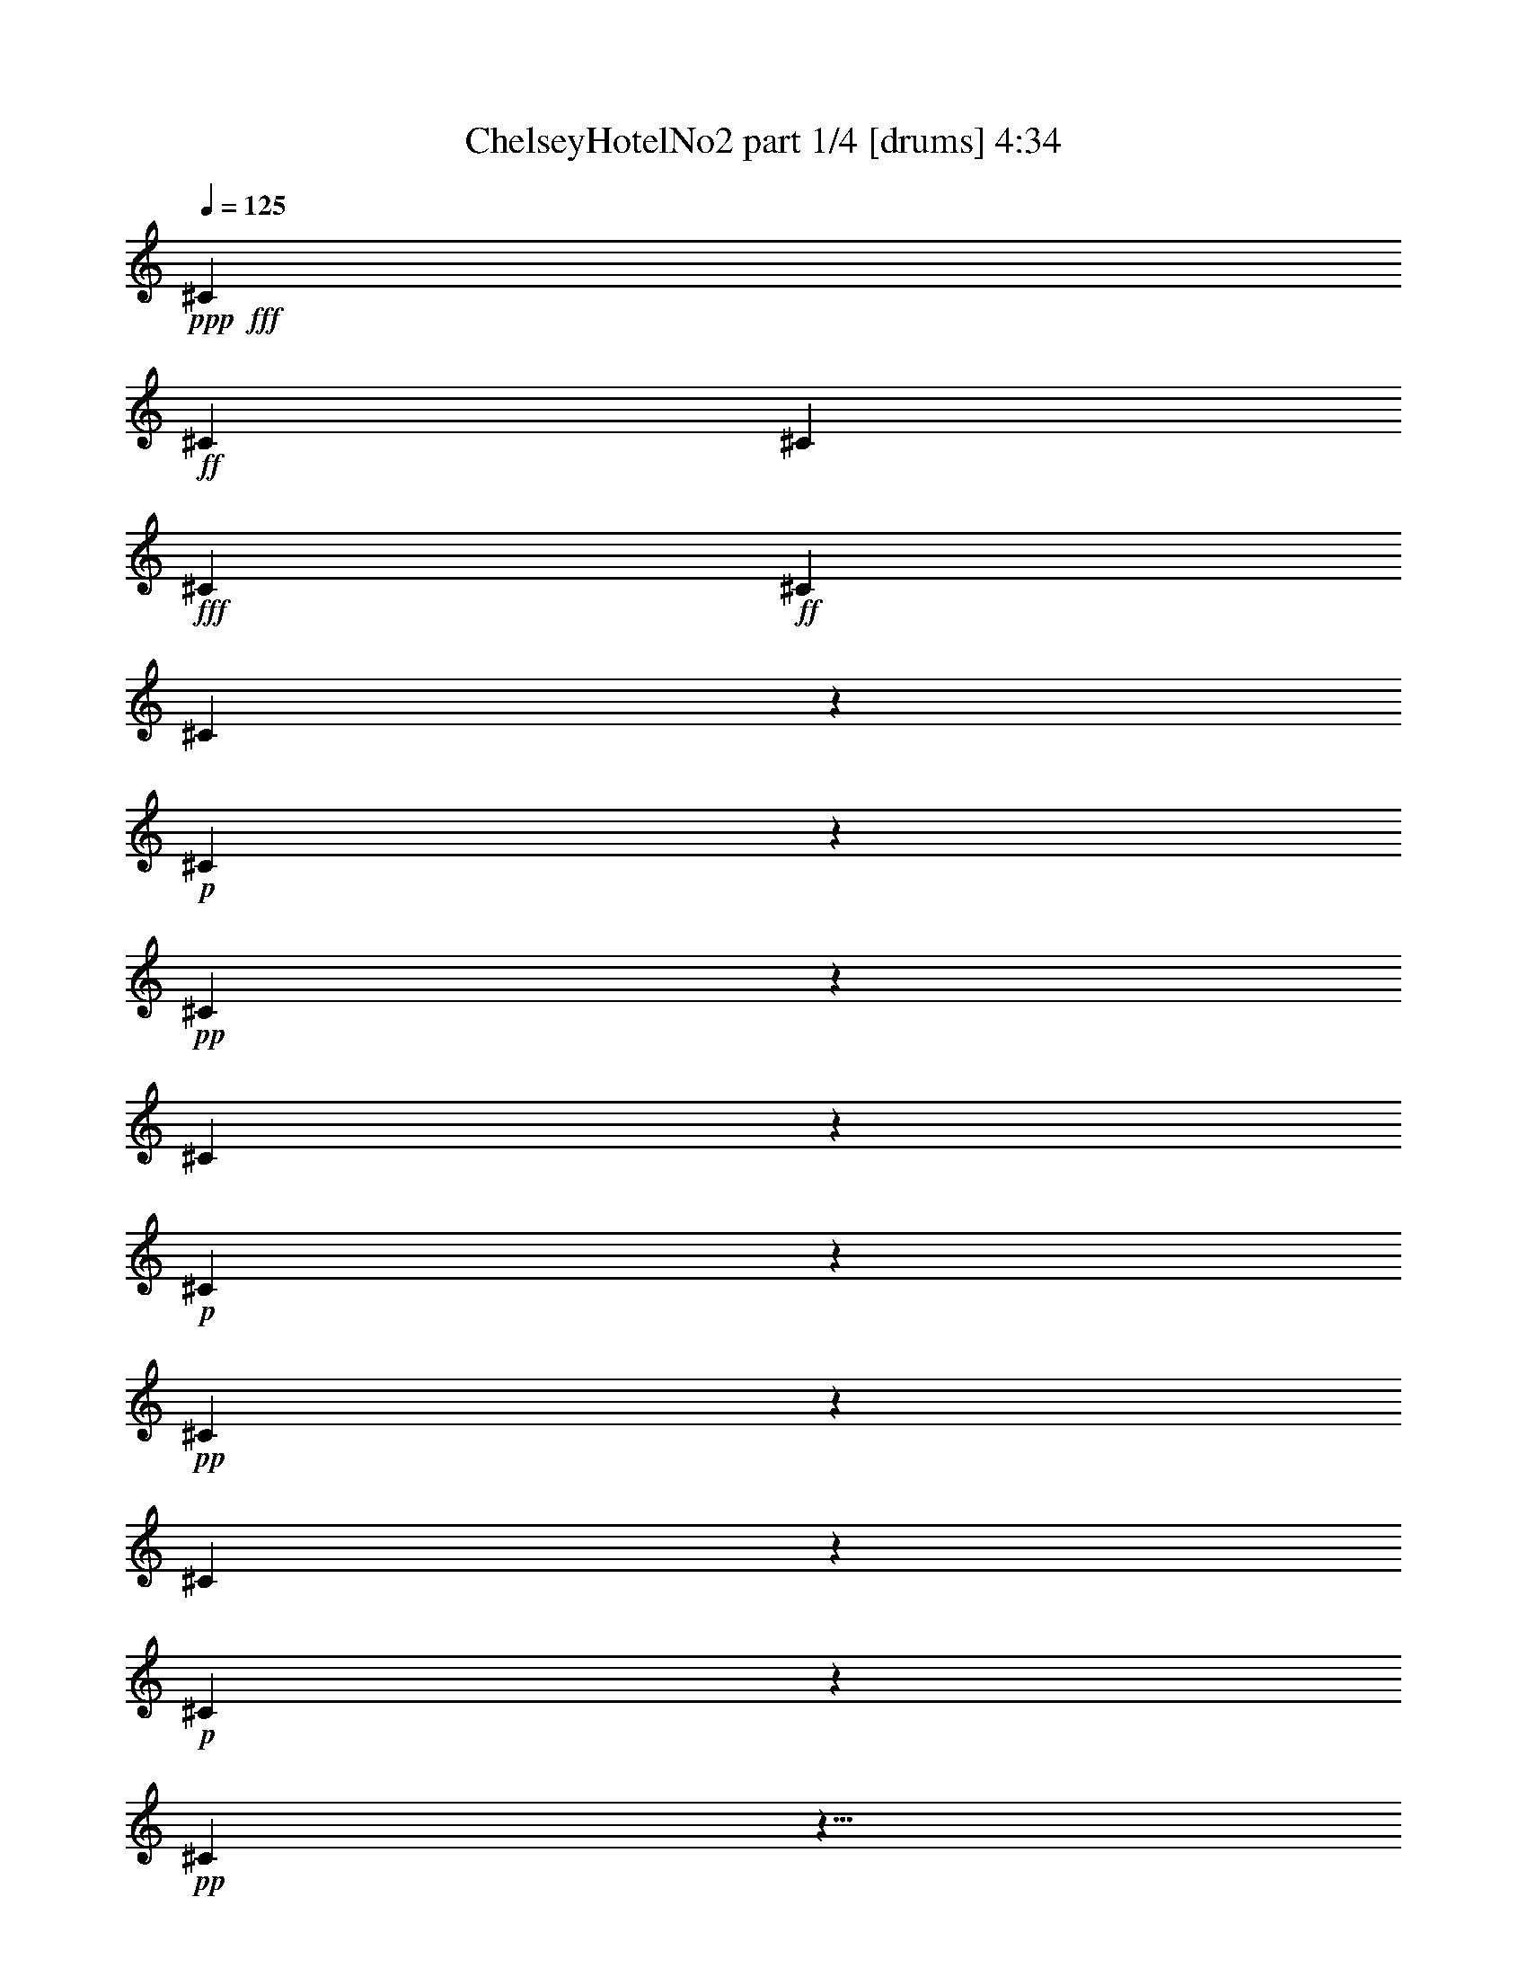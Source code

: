 % Produced with Bruzo's Transcoding Environment
% Transcribed by  Bruzo

X:1
T:  ChelseyHotelNo2 part 1/4 [drums] 4:34
Z: Transcribed with BruTE 64
L: 1/4
Q: 125
K: C
+ppp+
+fff+
[^C47/34]
+ff+
[^C47/34]
[^C769/544]
+fff+
[^C47/34]
+ff+
[^C47/34]
[^C745/544]
z285/68
+p+
[^C21/68]
z73/68
+pp+
[^C41/136]
z605/544
[^C143/544]
z609/544
+p+
[^C139/544]
z613/544
+pp+
[^C169/544]
z583/544
[^C165/544]
z151/136
+p+
[^C9/34]
z19/17
+pp+
[^C35/136]
z9/8
[^C5/16]
z291/272
+p+
[^C83/272]
z1463/1360
+pp+
[^C407/1360]
z3031/2720
[^C709/2720]
z3051/2720
+p+
[^C859/2720]
z2901/2720
+pp+
[^C839/2720]
z2921/2720
[^C819/2720]
z89/80
+p+
[^C21/80]
z1523/1360
+pp+
[^C347/1360]
z1533/1360
[^C211/680]
z73/68
+p+
[^C41/136]
z605/544
+pp+
[^C143/544]
z609/544
[^C139/544]
z613/544
+p+
[^C169/544]
z583/544
+pp+
[^C165/544]
z151/136
[^C9/34]
z19/17
+p+
[^C35/136]
z9/8
+pp+
[^C5/16]
z291/272
[^C83/272]
z293/272
+p+
[^C81/272]
z607/544
+pp+
[^C141/544]
z611/544
[^C171/544]
z581/544
+p+
[^C167/544]
z585/544
+pp+
[^C163/544]
z303/272
[^C71/272]
z305/272
+p+
[^C43/136]
z145/136
+pp+
[^C21/68]
z73/68
[^C41/136]
z605/544
+p+
[^C143/544]
z3041/2720
+pp+
[^C699/2720]
z3061/2720
[^C849/2720]
z2911/2720
+p+
[^C829/2720]
z2931/2720
+pp+
[^C809/2720]
z759/680
[^C22/85]
z191/170
+p+
[^C427/1360]
z1453/1360
+pp+
[^C417/1360]
z1463/1360
[^C407/1360]
z607/544
+p+
[^C141/544]
z611/544
+pp+
[^C171/544]
z581/544
[^C167/544]
z585/544
+p+
[^C163/544]
z303/272
+pp+
[^C71/272]
z305/272
[^C43/136]
z145/136
+p+
[^C21/68]
z73/68
+pp+
[^C41/136]
z605/544
[^C143/544]
z609/544
+p+
[^C139/544]
z613/544
+pp+
[^C169/544]
z583/544
[^C165/544]
z151/136
+p+
[^C9/34]
z19/17
+pp+
[^C35/136]
z9/8
[^C5/16]
z291/272
+p+
[^C83/272]
z293/272
+pp+
[^C81/272]
z607/544
[^C141/544]
z611/544
+p+
[^C171/544]
z2901/2720
+pp+
[^C839/2720]
z2921/2720
[^C819/2720]
z89/80
+p+
[^C21/80]
z1523/1360
+pp+
[^C347/1360]
z1533/1360
[^C211/680]
z729/680
+p+
[^C103/340]
z3021/2720
+pp+
[^C719/2720]
z3041/2720
[^C699/2720]
z613/544
+p+
[^C169/544]
z583/544
+pp+
[^C165/544]
z151/136
[^C9/34]
z19/17
+p+
[^C35/136]
z9/8
+pp+
[^C5/16]
z291/272
[^C83/272]
z293/272
+p+
[^C81/272]
z607/544
+pp+
[^C141/544]
z611/544
[^C171/544]
z581/544
+p+
[^C167/544]
z585/544
+pp+
[^C163/544]
z303/272
[^C71/272]
z305/272
+p+
[^C43/136]
z145/136
+pp+
[^C21/68]
z73/68
[^C41/136]
z605/544
+p+
[^C143/544]
z609/544
+pp+
[^C139/544]
z613/544
[^C169/544]
z583/544
+p+
[^C165/544]
z2931/2720
+pp+
[^C809/2720]
z759/680
[^C22/85]
z191/170
+p+
[^C427/1360]
z1453/1360
+pp+
[^C417/1360]
z1463/1360
[^C407/1360]
z3031/2720
+p+
[^C709/2720]
z3051/2720
+pp+
[^C859/2720]
z2901/2720
[^C839/2720]
z585/544
+p+
[^C163/544]
z303/272
+pp+
[^C71/272]
z305/272
[^C43/136]
z145/136
+p+
[^C21/68]
z73/68
+pp+
[^C41/136]
z605/544
[^C143/544]
z609/544
+p+
[^C139/544]
z613/544
+pp+
[^C169/544]
z583/544
[^C165/544]
z151/136
+p+
[^C9/34]
z19/17
+pp+
[^C35/136]
z9/8
[^C5/16]
z291/272
+p+
[^C83/272]
z293/272
+pp+
[^C81/272]
z607/544
[^C141/544]
z611/544
+p+
[^C171/544]
z581/544
+pp+
[^C167/544]
z585/544
[^C163/544]
z303/272
+p+
[^C71/272]
z1523/1360
+pp+
[^C347/1360]
z1533/1360
[^C211/680]
z729/680
+p+
[^C103/340]
z3021/2720
+pp+
[^C719/2720]
z3041/2720
[^C699/2720]
z3061/2720
+p+
[^C849/2720]
z2911/2720
+pp+
[^C829/2720]
z2931/2720
[^C809/2720]
z19/17
+p+
[^C35/136]
z9/8
+pp+
[^C5/16]
z291/272
[^C83/272]
z293/272
+p+
[^C81/272]
z607/544
+pp+
[^C141/544]
z611/544
[^C171/544]
z581/544
+p+
[^C167/544]
z585/544
+pp+
[^C163/544]
z303/272
[^C71/272]
z305/272
+p+
[^C43/136]
z145/136
+pp+
[^C21/68]
z73/68
[^C41/136]
z605/544
+p+
[^C143/544]
z609/544
+pp+
[^C139/544]
z613/544
[^C169/544]
z583/544
+p+
[^C165/544]
z151/136
+pp+
[^C9/34]
z19/17
[^C35/136]
z191/170
+p+
[^C427/1360]
z1453/1360
+pp+
[^C417/1360]
z1463/1360
[^C407/1360]
z3031/2720
+p+
[^C709/2720]
z3051/2720
+pp+
[^C859/2720]
z2901/2720
[^C839/2720]
z2921/2720
+p+
[^C819/2720]
z89/80
+pp+
[^C21/80]
z1523/1360
[^C27/85]
z145/136
+p+
[^C21/68]
z73/68
+pp+
[^C41/136]
z605/544
[^C143/544]
z609/544
+p+
[^C139/544]
z613/544
+pp+
[^C169/544]
z583/544
[^C165/544]
z151/136
+p+
[^C9/34]
z19/17
+pp+
[^C35/136]
z9/8
[^C5/16]
z291/272
+p+
[^C83/272]
z293/272
+pp+
[^C81/272]
z607/544
[^C141/544]
z611/544
+p+
[^C171/544]
z581/544
+pp+
[^C167/544]
z585/544
[^C163/544]
z303/272
+p+
[^C71/272]
z305/272
+pp+
[^C43/136]
z145/136
[^C21/68]
z729/680
+p+
[^C103/340]
z3021/2720
+pp+
[^C719/2720]
z3041/2720
[^C699/2720]
z3061/2720
+p+
[^C849/2720]
z2911/2720
+pp+
[^C829/2720]
z2931/2720
[^C809/2720]
z759/680
+p+
[^C22/85]
z191/170
+pp+
[^C427/1360]
z291/272
[^C83/272]
z293/272
+p+
[^C81/272]
z607/544
+pp+
[^C141/544]
z611/544
[^C171/544]
z581/544
+p+
[^C167/544]
z585/544
+pp+
[^C163/544]
z303/272
[^C71/272]
z305/272
+p+
[^C43/136]
z145/136
+pp+
[^C21/68]
z73/68
[^C41/136]
z605/544
+p+
[^C143/544]
z609/544
+pp+
[^C139/544]
z613/544
[^C169/544]
z583/544
+p+
[^C165/544]
z151/136
+pp+
[^C9/34]
z19/17
[^C35/136]
z9/8
+p+
[^C5/16]
z291/272
+pp+
[^C83/272]
z293/272
[^C81/272]
z3031/2720
+p+
[^C709/2720]
z3051/2720
+pp+
[^C859/2720]
z2901/2720
[^C839/2720]
z2921/2720
+p+
[^C819/2720]
z89/80
+pp+
[^C21/80]
z1523/1360
[^C347/1360]
z1533/1360
+p+
[^C211/680]
z729/680
+pp+
[^C103/340]
z605/544
[^C143/544]
z609/544
+p+
[^C139/544]
z613/544
+pp+
[^C169/544]
z583/544
[^C165/544]
z151/136
+p+
[^C9/34]
z19/17
+pp+
[^C35/136]
z9/8
[^C5/16]
z291/272
+p+
[^C83/272]
z293/272
+pp+
[^C81/272]
z607/544
[^C141/544]
z611/544
+p+
[^C171/544]
z581/544
+pp+
[^C167/544]
z585/544
[^C163/544]
z303/272
+p+
[^C71/272]
z305/272
+pp+
[^C43/136]
z145/136
[^C21/68]
z73/68
+p+
[^C41/136]
z605/544
+pp+
[^C143/544]
z609/544
[^C139/544]
z3061/2720
+p+
[^C849/2720]
z2911/2720
+pp+
[^C829/2720]
z2931/2720
[^C809/2720]
z759/680
+p+
[^C22/85]
z191/170
+pp+
[^C427/1360]
z1453/1360
[^C417/1360]
z1463/1360
+p+
[^C407/1360]
z3031/2720
+pp+
[^C709/2720]
z611/544
[^C171/544]
z581/544
+p+
[^C167/544]
z585/544
+pp+
[^C163/544]
z303/272
[^C71/272]
z305/272
+p+
[^C43/136]
z145/136
+pp+
[^C21/68]
z73/68
[^C41/136]
z605/544
+p+
[^C143/544]
z609/544
+pp+
[^C139/544]
z613/544
[^C169/544]
z583/544
+p+
[^C165/544]
z151/136
+pp+
[^C9/34]
z19/17
[^C35/136]
z9/8
+p+
[^C5/16]
z291/272
+pp+
[^C83/272]
z293/272
[^C81/272]
z607/544
+p+
[^C141/544]
z611/544
+pp+
[^C171/544]
z581/544
[^C167/544]
z2921/2720
+p+
[^C819/2720]
z89/80
+pp+
[^C21/80]
z1523/1360
[^C347/1360]
z1533/1360
+p+
[^C211/680]
z729/680
+pp+
[^C103/340]
z3021/2720
[^C719/2720]
z3041/2720
+p+
[^C699/2720]
z3061/2720
+pp+
[^C849/2720]
z583/544
[^C165/544]
z151/136
+p+
[^C9/34]
z19/17
+pp+
[^C35/136]
z9/8
[^C5/16]
z291/272
+p+
[^C83/272]
z293/272
+pp+
[^C81/272]
z607/544
[^C141/544]
z611/544
+p+
[^C171/544]
z581/544
+pp+
[^C167/544]
z585/544
[^C163/544]
z303/272
+p+
[^C71/272]
z305/272
+pp+
[^C43/136]
z145/136
[^C21/68]
z73/68
+p+
[^C41/136]
z605/544
+pp+
[^C143/544]
z609/544
[^C139/544]
z613/544
+p+
[^C169/544]
z583/544
+pp+
[^C165/544]
z151/136
[^C9/34]
z759/680
+p+
[^C22/85]
z191/170
+pp+
[^C427/1360]
z1453/1360
[^C417/1360]
z1463/1360
+p+
[^C407/1360]
z3031/2720
+pp+
[^C709/2720]
z3051/2720
[^C859/2720]
z2901/2720
+p+
[^C839/2720]
z2921/2720
+pp+
[^C819/2720]
z303/272
[^C71/272]
z305/272
+p+
[^C43/136]
z145/136
+pp+
[^C21/68]
z73/68
[^C41/136]
z605/544
+p+
[^C143/544]
z609/544
+pp+
[^C139/544]
z613/544
[^C169/544]
z583/544
+p+
[^C165/544]
z151/136
+pp+
[^C9/34]
z19/17
[^C35/136]
z9/8
+p+
[^C5/16]
z291/272
+pp+
[^C83/272]
z293/272
[^C81/272]
z607/544
+p+
[^C141/544]
z611/544
+pp+
[^C171/544]
z581/544
[^C167/544]
z585/544
+p+
[^C163/544]
z303/272
+pp+
[^C71/272]
z305/272
[^C69/272]
z1533/1360
+p+
[^C211/680]
z729/680
+pp+
[^C103/340]
z3021/2720
[^C719/2720]
z3041/2720
+p+
[^C699/2720]
z3061/2720
+pp+
[^C849/2720]
z2911/2720
[^C829/2720]
z2931/2720
+p+
[^C809/2720]
z759/680
+pp+
[^C22/85]
z9/8
[^C5/16]
z291/272
+p+
[^C83/272]
z293/272
+pp+
[^C81/272]
z607/544
[^C141/544]
z611/544
+p+
[^C171/544]
z581/544
+pp+
[^C167/544]
z585/544
[^C163/544]
z303/272
+p+
[^C71/272]
z305/272
+pp+
[^C43/136]
z145/136
[^C21/68]
z73/68
+p+
[^C41/136]
z605/544
+pp+
[^C143/544]
z609/544
[^C139/544]
z613/544
+p+
[^C169/544]
z583/544
+pp+
[^C165/544]
z151/136
[^C9/34]
z19/17
+p+
[^C35/136]
z9/8
+pp+
[^C5/16]
z1453/1360
[^C417/1360]
z1463/1360
+p+
[^C407/1360]
z3031/2720
+pp+
[^C709/2720]
z3051/2720
[^C859/2720]
z2901/2720
+p+
[^C839/2720]
z2921/2720
+pp+
[^C819/2720]
z89/80
[^C21/80]
z1523/1360
+p+
[^C27/85]
z181/170
+pp+
[^C211/680]
z73/68
[^C41/136]
z605/544
+p+
[^C143/544]
z609/544
+pp+
[^C139/544]
z613/544
[^C169/544]
z583/544
+p+
[^C165/544]
z151/136
+pp+
[^C9/34]
z19/17
[^C35/136]
z9/8
+p+
[^C5/16]
z291/272
+pp+
[^C83/272]
z293/272
[^C81/272]
z607/544
+p+
[^C141/544]
z611/544
+pp+
[^C171/544]
z581/544
[^C167/544]
z585/544
+p+
[^C163/544]
z303/272
+pp+
[^C71/272]
z305/272
[^C43/136]
z145/136
+p+
[^C21/68]
z73/68
+pp+
[^C41/136]
z3021/2720
[^C719/2720]
z3041/2720
+p+
[^C699/2720]
z3061/2720
+pp+
[^C849/2720]
z2911/2720
[^C829/2720]
z2931/2720
+p+
[^C809/2720]
z759/680
+pp+
[^C22/85]
z191/170
[^C427/1360]
z1453/1360
+p+
[^C417/1360]
z293/272
+pp+
[^C81/272]
z607/544
[^C141/544]
z611/544
+p+
[^C171/544]
z581/544
+pp+
[^C167/544]
z585/544
[^C163/544]
z303/272
+p+
[^C71/272]
z305/272
+pp+
[^C43/136]
z145/136
[^C21/68]
z73/68
+p+
[^C41/136]
z605/544
+pp+
[^C143/544]
z609/544
[^C139/544]
z613/544
+p+
[^C169/544]
z583/544
+pp+
[^C165/544]
z151/136
[^C9/34]
z19/17
+p+
[^C35/136]
z9/8
+pp+
[^C5/16]
z291/272
[^C83/272]
z293/272
+p+
[^C81/272]
z607/544
+pp+
[^C141/544]
z3051/2720
[^C859/2720]
z2901/2720
+p+
[^C839/2720]
z2921/2720
+pp+
[^C819/2720]
z89/80
[^C21/80]
z1523/1360
+p+
[^C347/1360]
z1533/1360
+pp+
[^C211/680]
z729/680
[^C103/340]
z3021/2720
+p+
[^C719/2720]
z609/544
+pp+
[^C139/544]
z613/544
[^C169/544]
z583/544
+p+
[^C165/544]
z151/136
+pp+
[^C9/34]
z19/17
[^C35/136]
z9/8
+p+
[^C5/16]
z291/272
+pp+
[^C83/272]
z293/272
[^C81/272]
z59/8

X:2
T:  ChelseyHotelNo2 part 2/4 [lute] 4:34
Z: Transcribed with BruTE 64
L: 1/4
Q: 125
K: C
+ppp+
z8
z1225/272
+f+
[=C2273/544=F2273/544=A2273/544]
+ff+
[=E2273/544=G2273/544=c2273/544]
+f+
[=D141/34=F141/34^A141/34]
+ff+
[=F11361/2720=A11361/2720=c11361/2720]
+f+
[=F63/16=A63/16-=c63/16-]
+ppp+
[=A131/544=c131/544]
+f+
[=E31/8=G31/8-=c31/8-]
+ppp+
[=G/8-=c/8]
[=G101/680]
+ff+
[=D8-=F8-=A8-]
+ppp+
[=D3/17=F3/17=A3/17]
z49/272
+f+
[=F31/8=A31/8-=c31/8-]
+ppp+
[=A/8-=c/8]
[=A5/34]
+ff+
[=E2273/544=G2273/544=c2273/544]
[=D2273/544=F2273/544^A2273/544]
+f+
[=F63/16=A63/16-=c63/16-]
+ppp+
[=A131/544=c131/544]
+f+
[=D31/8=F31/8-^A31/8-]
+ppp+
[=F/8-^A/8]
[=F/8]
+ff+
[=D11081/2720=F11081/2720^A11081/2720]
z/8
[=E8-=G8-=c8-]
+ppp+
[=E257/1360=G257/1360=c257/1360]
z75/544
+ff+
[=D8-=F8-=A8-]
+ppp+
[=D95/544=F95/544=A95/544]
z99/544
+f+
[=D31/8=F31/8-^A31/8-]
+ppp+
[=F/8-^A/8]
[=F3/16]
+ff+
[=D2179/544=F2179/544^A2179/544]
z9/68
+f+
[=C2273/544=F2273/544=A2273/544]
[=C11361/2720=E11361/2720=A11361/2720]
[=D8-=F8-=A8-]
+ppp+
[=D889/2720=F889/2720=A889/2720]
+f+
[=D8-=F8-^A8-]
+ppp+
[=D177/544=F177/544^A177/544]
+ff+
[=F8-=A8-=c8-]
+ppp+
[=F47/272=A47/272=c47/272]
z25/136
+ff+
[=D8-=F8-^A8-]
+ppp+
[=D13/68=F13/68^A13/68]
z73/544
+f+
[=C8-=E8-=G8-]
+ppp+
[=C483/1360=E483/1360=G483/1360]
+ff+
[=D8-=F8-^A8-]
+ppp+
[=D539/2720=F539/2720^A539/2720]
z35/272
+f+
[=F63/16=A63/16-=c63/16-]
+ppp+
[=A/8-=c/8]
[=A/8]
+ff+
[=C275/68=F275/68=A275/68]
z/8
+f+
[=F31/8=A31/8-=c31/8-]
+ppp+
[=A/8-=c/8]
[=A5/34]
+f+
[=C2273/544=E2273/544=A2273/544]
[=D63/16-=F63/16=A63/16-]
+ppp+
[=D/8=A/8-]
[=A/8]
+ff+
[=D10911/2720=F10911/2720=A10911/2720]
z/8
+f+
[=D8-=F8-^A8-]
+ppp+
[=D487/1360=F487/1360^A487/1360]
+ff+
[=F8-=A8-=c8-]
+ppp+
[=F53/272=A53/272=c53/272]
z71/544
+f+
[=D63/16=F63/16-^A63/16-]
+ppp+
[=F/8-^A/8]
[=F/8]
+ff+
[=D275/68=F275/68^A275/68]
z/8
+f+
[=F31/8=A31/8-=c31/8-]
+ppp+
[=A/8-=c/8]
[=A/8]
+ff+
[=C11081/2720=F11081/2720=A11081/2720]
z/8
[=D8-=F8-^A8-]
+ppp+
[=D257/1360=F257/1360^A257/1360]
z371/2720
+f+
[=C8-=F8-=A8-]
+ppp+
[=C487/1360=F487/1360=A487/1360]
+ff+
[=D8-=F8-^A8-]
+ppp+
[=D105/544=F105/544^A105/544]
z9/68
+f+
[=D63/16-=F63/16=A63/16-]
+ppp+
[=D/8=A/8-]
[=A/8]
+ff+
[=D275/68=F275/68=A275/68]
z/8
+f+
[=C8-=E8-=G8-]
+ppp+
[=C881/2720=E881/2720=G881/2720]
+ff+
[=F2273/544=A2273/544=c2273/544]
+f+
[=C2821/680=E2821/680=G2821/680]
[=D2273/544=F2273/544^A2273/544]
[=C2273/544=F2273/544=A2273/544]
[=F63/16=A63/16-=c63/16-]
+ppp+
[=A131/544=c131/544]
+ff+
[=E141/34=G141/34=c141/34]
+f+
[=D8-=F8-=A8-]
+ppp+
[=D483/1360=F483/1360=A483/1360]
+f+
[=F31/8=A31/8-=c31/8-]
+ppp+
[=A/8-=c/8]
[=A5/34]
+f+
[=E63/16=G63/16-=c63/16-]
+ppp+
[=G131/544=c131/544]
+f+
[=D11369/2720=F11369/2720^A11369/2720]
+ff+
[=F2273/544=A2273/544=c2273/544]
+f+
[=D8-=F8-^A8-]
+ppp+
[=D177/544=F177/544^A177/544]
+ff+
[=E8-=G8-=c8-]
+ppp+
[=E103/544=G103/544=c103/544]
z37/272
+f+
[=D8-=F8-=A8-]
+ppp+
[=D483/1360=F483/1360=A483/1360]
+ff+
[=D8-=F8-^A8-]
+ppp+
[=D267/1360=F267/1360^A267/1360]
z71/544
+f+
[=C2273/544=F2273/544=A2273/544]
+ff+
[=C2273/544=E2273/544=A2273/544]
+f+
[=D31/8-=F31/8=A31/8-]
+ppp+
[=D/8=A/8-]
[=A/8]
+ff+
[=D2217/544=F2217/544=A2217/544]
z/8
[=D8-=F8-^A8-]
+ppp+
[=D3/16=F3/16^A3/16]
z371/2720
+f+
[=C8-=F8-=A8-]
+ppp+
[=C97/272=F97/272=A97/272]
+f+
[=D8-=F8-^A8-]
+ppp+
[=D889/2720=F889/2720^A889/2720]
+ff+
[=E8-=G8-=c8-]
+ppp+
[=E49/272=G49/272=c49/272]
z3/17
+f+
[=D8-=F8-^A8-]
+ppp+
[=D177/544=F177/544^A177/544]
+ff+
[=F8-=A8-=c8-]
+ppp+
[=F101/544=A101/544=c101/544]
z47/340
+f+
[=F63/16=A63/16-=c63/16-]
+ppp+
[=A131/544=c131/544]
+f+
[=C63/16=E63/16-=A63/16-]
+ppp+
[=E659/2720=A659/2720]
+f+
[=D8-=F8-=A8-]
+ppp+
[=D177/544=F177/544=A177/544]
+f+
[=D63/16=F63/16-^A63/16-]
+ppp+
[=F/8-^A/8]
[=F/8]
+ff+
[=D275/68=F275/68^A275/68]
z/8
+f+
[=F31/8=A31/8-=c31/8-]
+ppp+
[=A/8-=c/8]
[=A/8]
+ff+
[=C2215/544=F2215/544=A2215/544]
z173/1360
+f+
[=D8-=F8-^A8-]
+ppp+
[=D177/544=F177/544^A177/544]
+f+
[=F63/16=A63/16-=c63/16-]
+ppp+
[=A/8-=c/8]
[=A/8]
+ff+
[=C2751/680=F2751/680=A2751/680]
z/8
+f+
[=D8-=F8-^A8-]
+ppp+
[=D177/544=F177/544^A177/544]
+f+
[=F63/16=A63/16-=c63/16-]
+ppp+
[=A/8-=c/8]
[=A/8]
+ff+
[=C275/68=F275/68=A275/68]
z/8
+f+
[=D8-=F8-^A8-]
+ppp+
[=D881/2720=F881/2720^A881/2720]
+f+
[=D63/16-=F63/16=A63/16-]
+ppp+
[=D/8=A/8-]
[=A/8]
+ff+
[=D2751/680=F2751/680=A2751/680]
z/8
+f+
[=E31/8=G31/8-=c31/8-]
+ppp+
[=G/8-=c/8]
[=G/8]
+ff+
[=C2217/544=E2217/544=G2217/544]
z/8
+f+
[=C2273/544=F2273/544=A2273/544]
[=E31/8=G31/8-=c31/8-]
+ppp+
[=G/8-=c/8]
[=G5/34]
+f+
[=D63/16=F63/16-^A63/16-]
+ppp+
[=F131/544^A131/544]
+f+
[=C11361/2720=F11361/2720=A11361/2720]
[=C141/34=F141/34=A141/34]
+ff+
[=E2273/544=G2273/544=c2273/544]
+f+
[=D63/16-=F63/16=A63/16-]
+ppp+
[=D/8=A/8-]
[=A/8]
+ff+
[=D2751/680=F2751/680=A2751/680]
z/8
[=F141/34=A141/34=c141/34]
+f+
[=C2273/544=E2273/544=G2273/544]
+ff+
[=D2273/544=F2273/544^A2273/544]
+f+
[=F31/8=A31/8-=c31/8-]
+ppp+
[=A/8-=c/8]
[=A5/34]
+ff+
[=D8-=F8-^A8-]
+ppp+
[=D47/272=F47/272^A47/272]
z31/170
+f+
[=C2273/544=E2273/544=G2273/544]
[=C2821/680=E2821/680=G2821/680]
[=C8-=E8-=G8-]
+ppp+
[=C199/544=E199/544=G199/544]
z25/4

X:3
T:  ChelseyHotelNo2 part 3/4 [theorbo] 4:34
Z: Transcribed with BruTE 64
L: 1/4
Q: 125
K: C
+ppp+
z8
z1225/272
+ff+
[=F45/16-]
[=C127/544-=F127/544]
+ppp+
[=C77/68]
+ff+
[=C33/16]
[=C95/136-]
[=G,69/272-=C69/272]
+ppp+
[=G,7/16-]
+f+
[=G,69/272=C69/272-]
+ppp+
[=C257/544]
+fff+
[^A,141/34]
+ff+
[=F45/16-]
[=C631/2720-=F631/2720]
+ppp+
[=C77/68]
+ff+
[=F11/4-]
[=C89/272-=F89/272]
+ppp+
[=C599/544]
+fff+
[=C2821/680]
[=D2649/544]
[=D47/68]
[=F11/16-]
+ff+
[=D43/136-=F43/136]
+ppp+
[=D7/16-]
+fff+
[=A,87/544-=D87/544]
+ppp+
[=A,/2-]
+fff+
[=A,343/1360=D343/1360-]
+ppp+
[=D301/680]
+fff+
[=F141/34]
+ff+
[=C45/16-]
[=G,161/544-=C161/544]
+ppp+
[=G,291/272]
+fff+
[^A,2273/544]
+ff+
[=F33/16]
[=F95/136-]
[=C69/272-=F69/272]
+ppp+
[=C7/16-]
+f+
[=C69/272=F69/272-]
+ppp+
[=F257/544]
+fff+
[^A,4325/544-]
+ppp+
[^A,/8]
z169/680
+fff+
[=C10797/1360-]
+ppp+
[=C/8]
z143/544
+fff+
[=D4345/544-]
+ppp+
[=D/8]
z133/544
+fff+
[^A,4321/544-]
+ppp+
[^A,/8]
z35/136
+fff+
[=F2273/544]
[=A,11361/2720]
[=D159/20-]
+ppp+
[=D/8]
z137/544
+fff+
[^A,4317/544-]
+ppp+
[^A,/8]
z9/34
+fff+
[=F13241/2720]
[=F471/680]
[=A,11/16-]
+ff+
[=A,107/340=F107/340-]
+ppp+
[=F7/16-]
+fff+
[=C439/2720-=F439/2720]
+ppp+
[=C/2-]
+fff+
[=C343/1360=F343/1360-]
+ppp+
[=F301/680]
+fff+
[^A,135/17-]
+ppp+
[^A,/8]
z141/544
+fff+
[=C2649/544]
[=C469/680]
[=E11/16-]
+ff+
[=C27/85-=E27/85]
+ppp+
[=C3/8-]
+fff+
[=G,343/1360-=C343/1360]
+ppp+
[=G,/2-]
+fff+
[=G,439/2720=C439/2720-]
+ppp+
[=C683/1360]
+fff+
[^A,21619/2720-]
+ppp+
[^A,/8]
z69/272
+fff+
[=F13241/2720]
[=F471/680]
[=A,11/16-]
+ff+
[=A,107/340=F107/340-]
+ppp+
[=F3/8-]
+fff+
[=C347/1360-=F347/1360]
+ppp+
[=C7/16-]
+fff+
[=C343/1360=F343/1360-]
+ppp+
[=F1289/2720]
+fff+
[=F141/34]
[=A,2273/544]
[=D2649/544]
[=D469/680]
[=F11/16-]
+ff+
[=D27/85-=F27/85]
+ppp+
[=D3/8-]
+fff+
[=A,343/1360-=D343/1360]
+ppp+
[=A,7/16-]
+fff+
[=A,347/1360=D347/1360-]
+ppp+
[=D299/680]
+fff+
[^A,10867/1360-]
+ppp+
[^A,/8]
z33/136
+fff+
[=F2161/272-]
+ppp+
[=F/8]
z139/544
+fff+
[^A,4315/544-]
+ppp+
[^A,/8]
z163/544
+fff+
[=F4325/544-]
+ppp+
[=F/8]
z169/680
+fff+
[^A,10797/1360-]
+ppp+
[^A,/8]
z711/2720
+fff+
[=F21729/2720-]
+ppp+
[=F/8]
z133/544
+fff+
[^A,4321/544-]
+ppp+
[^A,/8]
z35/136
+fff+
[=D13241/2720]
[=D471/680]
[=F11/16-]
+ff+
[=D43/136-=F43/136]
+ppp+
[=D3/8-]
+fff+
[=A,69/272-=D69/272]
+ppp+
[=A,/2-]
+fff+
[=A,87/544=D87/544-]
+ppp+
[=D137/272]
+fff+
[=C1081/136-]
+ppp+
[=C/8]
z681/2720
+fff+
[=F2273/544]
+ff+
[=C33/16]
[=C7/10-]
[=G,69/272-=C69/272]
+ppp+
[=G,7/16-]
+f+
[=G,69/272=C69/272-]
+ppp+
[=C15/34]
+fff+
[^A,2273/544]
+ff+
[=F47/34]
[=F11/16-]
+fff+
[=A,107/340-=F107/340]
+ppp+
[=A,7/16-]
+f+
[=A,779/2720=C779/2720-]
+ppp+
[=C3/8-]
+fff+
[=C173/1360=F173/1360-]
+ppp+
[=F193/340]
+fff+
[=F2273/544]
+ff+
[=C33/16]
[=C237/340-]
[=G,347/1360-=C347/1360]
+ppp+
[=G,7/16-]
+f+
[=G,343/1360=C343/1360-]
+ppp+
[=C301/680]
+fff+
[=D2649/544]
[=D47/68]
[=F11/16-]
+ff+
[=D43/136-=F43/136]
+ppp+
[=D3/8-]
+fff+
[=A,69/272-=D69/272]
+ppp+
[=A,/2-]
+fff+
[=A,87/544=D87/544-]
+ppp+
[=D683/1360]
+fff+
[=F141/34]
+ff+
[=C17/8]
[=C107/160-]
[=G,343/1360-=C343/1360]
+ppp+
[=G,7/16-]
+f+
[=G,347/1360=C347/1360-]
+ppp+
[=C299/680]
+fff+
[^A,11369/2720]
+ff+
[=F11/8]
+fff+
[=F189/272-]
[=C35/272-=F35/272]
+ppp+
[=C9/16-]
+ff+
[=A,13/68-=C13/68]
+ppp+
[=A,/2-]
+ff+
[=A,35/272=F35/272-]
+ppp+
[=F325/544]
+fff+
[^A,2163/272-]
+ppp+
[^A,/8]
z135/544
+fff+
[=C4319/544-]
+ppp+
[=C/8]
z71/272
+fff+
[=D2173/272-]
+ppp+
[=D/8]
z41/170
+fff+
[^A,10807/1360-]
+ppp+
[^A,/8]
z139/544
+fff+
[=F2273/544]
+ff+
[=A,11/4-]
[=A,89/272=E89/272-]
+ppp+
[=E599/544]
+fff+
[=D3289/680]
[=D1969/2720]
[=F11/16-]
+ff+
[=D343/1360-=F343/1360]
+ppp+
[=D7/16-]
+fff+
[=A,131/680-=D131/680]
+ppp+
[=A,/2-]
+fff+
[=A,343/1360=D343/1360-]
+ppp+
[=D301/680]
+fff+
[^A,127/16-]
+ppp+
[^A,/8]
z711/2720
+fff+
[=F13249/2720]
[=F469/680]
[=A,11/16-]
+ff+
[=A,27/85=F27/85-]
+ppp+
[=F7/16-]
+fff+
[=C431/2720-=F431/2720]
+ppp+
[=C/2-]
+fff+
[=C347/1360=F347/1360-]
+ppp+
[=F299/680]
+fff+
[^A,21609/2720-]
+ppp+
[^A,/8]
z35/136
+fff+
[=C2157/272-]
+ppp+
[=C/8]
z41/136
+fff+
[^A,1081/136-]
+ppp+
[^A,/8]
z137/544
+fff+
[=F4317/544-]
+ppp+
[=F/8]
z179/680
+fff+
[=F2273/544]
+ff+
[=A,45/16-]
[=A,639/2720=E639/2720-]
+ppp+
[=E77/68]
+fff+
[=D2649/544]
[=D47/68]
[=F11/16-]
+ff+
[=D107/340-=F107/340]
+ppp+
[=D3/8-]
+fff+
[=A,347/1360-=D347/1360]
+ppp+
[=A,7/16-]
+fff+
[=A,343/1360=D343/1360-]
+ppp+
[=D301/680]
+fff+
[^A,4313/544-]
+ppp+
[^A,/8]
z165/544
+fff+
[=F4323/544-]
+ppp+
[=F/8]
z343/1360
+fff+
[^A,1349/170-]
+ppp+
[^A,/8]
z721/2720
+fff+
[=F13249/2720]
[=F47/68]
[=A,3/4-]
+ff+
[=A,121/544=F121/544-]
+ppp+
[=F7/16-]
+fff+
[=C13/68-=F13/68]
+ppp+
[=C/2-]
+fff+
[=C69/272=F69/272-]
+ppp+
[=F15/34]
+fff+
[^A,4319/544-]
+ppp+
[^A,/8]
z71/272
+fff+
[=F539/68-]
+ppp+
[=F/8]
z83/272
+fff+
[^A,2161/272-]
+ppp+
[^A,/8]
z691/2720
+fff+
[=D21579/2720-]
+ppp+
[=D/8]
z163/544
+fff+
[=C4325/544-]
+ppp+
[=C/8]
z/4
+fff+
[=F2273/544]
[=C141/34]
+ff+
[^A,45/16-]
[^A,161/544=F161/544-]
+ppp+
[=F291/272]
+f+
[=F47/68]
[=F11/16-]
+ff+
[=A,69/272-=F69/272]
+ppp+
[=A,7/16-]
+ff+
[=A,13/68=F13/68-]
+ppp+
[=F9/16-]
+ff+
[=C431/2720-=F431/2720]
+ppp+
[=C/2-]
+ff+
[=C177/1360=F177/1360-]
+ppp+
[=F299/680]
z/8
+fff+
[=F141/34]
+ff+
[=C45/16-]
[=G,161/544-=C161/544]
+ppp+
[=G,291/272]
+fff+
[=D13249/2720]
[=D47/68]
[=F11/16-]
+ff+
[=D43/136-=F43/136]
+ppp+
[=D3/8-]
+fff+
[=A,69/272-=D69/272]
+ppp+
[=A,/2-]
+fff+
[=A,87/544=D87/544-]
+ppp+
[=D137/272]
+fff+
[=F141/34]
+ff+
[=C17/8]
[=C1811/2720-]
[=G,347/1360-=C347/1360]
+ppp+
[=G,7/16-]
+f+
[=G,129/680=C129/680-]
+ppp+
[=C687/1360]
+ff+
[^A,45/16-]
[^A,127/544=F127/544-]
+ppp+
[=F77/68]
+f+
[=F47/68]
[=F11/16-]
+ff+
[=A,69/272-=F69/272]
+ppp+
[=A,7/16-]
+ff+
[=A,35/272=F35/272-]
+ppp+
[=F9/16-]
+ff+
[=C13/68-=F13/68]
+ppp+
[=C/2-]
+ff+
[=C35/272=F35/272-]
+ppp+
[=F29/68]
z19/136
+fff+
[^A,543/68-]
+ppp+
[^A,/8]
z333/1360
+fff+
[=C2273/544]
+ff+
[=C11/8]
+fff+
[=C947/1360-]
[=G,35/272-=C35/272]
+ppp+
[=G,9/16-]
+ff+
[=G,13/68=E13/68-]
+ppp+
[=E/2-]
+ff+
[=C35/272-=E35/272]
+ppp+
[=C77/136]
+fff+
[=C4313/544-]
+ppp+
[=C/8]
z105/16

X:4
T:  ChelseyHotelNo2 part 4/4 [flute] 4:34
Z: Transcribed with BruTE 64
L: 1/4
Q: 125
K: C
+ppp+
z8
z849/272
+ff+
[=F469/680]
[=G471/680]
[=A47/34]
[=A769/544]
[=A47/34]
[=A47/17]
[=G47/68]
[=G393/544]
[=G47/34]
[=F47/34]
[=F47/34]
[=F7601/2720]
[=F471/680]
[=G469/680]
[=A47/34]
[=c47/34]
[=d769/544]
[=A47/34]
[=A47/34]
[=G941/680]
[=F71/17]
z1137/272
[=A47/34]
[=A47/34]
[=A47/34]
[=A769/544]
[=G47/34]
[=G47/34]
[=G47/34]
[=F769/544]
[=F377/272]
z751/272
[=A47/68]
[=A393/544]
[=A939/680]
[=G47/34]
[=F47/34]
[=A471/680]
[=G469/680]
[=F769/544]
[=F47/34]
[=G5697/1360]
z2251/544
[=d769/544]
[=d47/34]
[=d47/34]
[=d47/34]
[=d97/68]
z1841/2720
[=d471/680]
[=d47/34]
[=d47/34]
[=d769/544]
[=d47/17]
[=d47/68]
[=d47/68]
[=c47/68]
[=c47/68]
[=c769/544]
[=A47/34]
[=A47/68]
[=A469/680]
[=A47/34]
[=G769/544]
[=F331/80]
z1903/544
[=F47/68]
[=G47/34]
[=G769/544]
[=G47/34]
[=G47/17]
[=F469/680]
[=G471/680]
[=A769/544]
[=c47/34]
[=d47/34]
[=c1521/544]
[=G1693/3808]
[=G8657/19040]
[=G657/1360]
[^G469/680]
[^G83/40]
[=F769/544]
[^G47/34]
[=G47/34]
[=F47/34]
[=G2273/544]
z1879/680
[=c1969/2720]
[=c469/680]
[=d47/34]
[=d47/34]
[=d941/680]
[=d2273/544]
[=d47/34]
[=c769/544]
[=c47/34]
[=c47/34]
[=A747/544]
z1901/2720
[=A1969/2720]
[=A47/34]
[=A47/34]
[=A47/34]
[=A47/34]
[=A769/544]
[=G47/34]
[=F2279/544]
z5623/1360
[=d769/544]
[=d47/34]
[=d47/34]
[=f471/680]
[=f469/680]
[=f471/680]
[=d469/680]
[=d3849/2720]
[=d47/34]
[=c47/34]
[=A93/68]
z1529/544
[=A47/34]
[=A47/34]
[=F1523/544]
z375/272
[=d47/34]
[=d769/544]
[=c47/34]
[=A1499/544]
z763/272
[=c939/680]
[=d47/34]
[^A3817/1360]
z3731/2720
[=d47/34]
[=d47/34]
[=c769/544]
[=A221/80]
z1523/544
[=A47/34]
[=A47/34]
[=G47/34]
[=F769/544]
[=G47/34]
[=F47/34]
[=F47/34]
[=F1137/272]
z8
z4721/2720
[=A47/34]
[=A47/34]
[=A47/34]
[=A47/34]
[=A769/544]
[=A1881/680]
[=G47/68]
[=G47/68]
[=G769/544]
[=F47/34]
[=F47/34]
[=F1521/544]
[=F469/680]
[=G471/680]
[=A47/34]
[=c47/34]
[=d769/544]
[=A47/34]
[=A47/34]
[=G47/34]
[=F2273/544]
z11361/2720
[=A47/34]
[=A47/34]
[=A47/34]
[=A769/544]
[=G47/34]
[=G47/34]
[=G47/34]
[=F3849/2720]
[=F755/544]
z1501/544
[=A47/68]
[=A393/544]
[=A47/34]
[=G47/34]
[=F47/34]
[=A469/680]
[=G471/680]
[=F769/544]
[=F47/34]
[=G2279/544]
z1125/272
[=d769/544]
[=d47/34]
[=d939/680]
[=d47/34]
[=d3719/2720]
z201/272
[=d469/680]
[=d47/34]
[=d47/34]
[=d47/34]
[=d7609/2720]
[=d47/68]
[=d47/68]
[=c47/68]
[=c47/68]
[=c769/544]
[=A47/34]
[=A47/68]
[=A47/68]
[=A47/34]
[=G769/544]
[=F2251/544]
z4753/1360
[=F471/680]
[=G47/34]
[=G47/34]
[=G769/544]
[=G47/17]
[=F47/68]
[=G469/680]
[=A769/544]
[=c47/34]
[=d47/34]
[=c1521/544]
[=G1693/3808]
[=G8713/19040]
[=G653/1360]
[^G471/680]
[^G141/68]
[=F769/544]
[^G47/34]
[=G47/34]
[=F47/34]
[=G1137/272]
z1503/544
[=c469/680]
[=c1969/2720]
[=d47/34]
[=d47/34]
[=d47/34]
[=d2273/544]
[=d47/34]
[=c769/544]
[=c939/680]
[=c47/34]
[=A117/85]
z95/136
[=A469/680]
[=A769/544]
[=A47/34]
[=A47/34]
[=A47/34]
[=A3849/2720]
[=G47/34]
[=F285/68]
z2249/544
[=d769/544]
[=d47/34]
[=d47/34]
[=f469/680]
[=f471/680]
[=f469/680]
[=d471/680]
[=d769/544]
[=d47/34]
[=c47/34]
[=A745/544]
z191/68
[=A939/680]
[=A47/34]
[=F953/340]
z3741/2720
[=d47/34]
[=d47/34]
[=c769/544]
[=A469/170]
z1525/544
[=c47/34]
[=d47/34]
[^A1527/544]
z373/272
[=d47/34]
[=d47/34]
[=c769/544]
[=A1503/544]
z761/272
[=A47/34]
[=A47/34]
[=G939/680]
[=F47/34]
[=G769/544]
[=F47/34]
[=F47/34]
[=F11379/2720]
z8
z59/34
[=A47/34]
[=A47/34]
[=A47/34]
[=A47/34]
[=A769/544]
[=A47/34]
[=G47/34]
[=G47/34]
[=G769/544]
[=F47/34]
[=F47/34]
[=F47/34]
[=F3841/2720]
[=G47/34]
[=A47/34]
[=c47/34]
[=A47/34]
[=A769/544]
[=A47/34]
[=G47/34]
[=G471/680]
[=F575/272]
z2251/544
[=F393/544]
[=G47/68]
[=A47/34]
[=A47/34]
[=A47/34]
[=A769/544]
[=G47/34]
[=G47/34]
[=G47/34]
[=F769/544]
[=F47/34]
[=F47/17]
[=A47/34]
[=A769/544]
[=F939/680]
[=F47/34]
[=A471/680]
[=G469/680]
[=F769/544]
[=F47/34]
[=A47/34]
[=G1911/680]
z8
z8
z11/4
